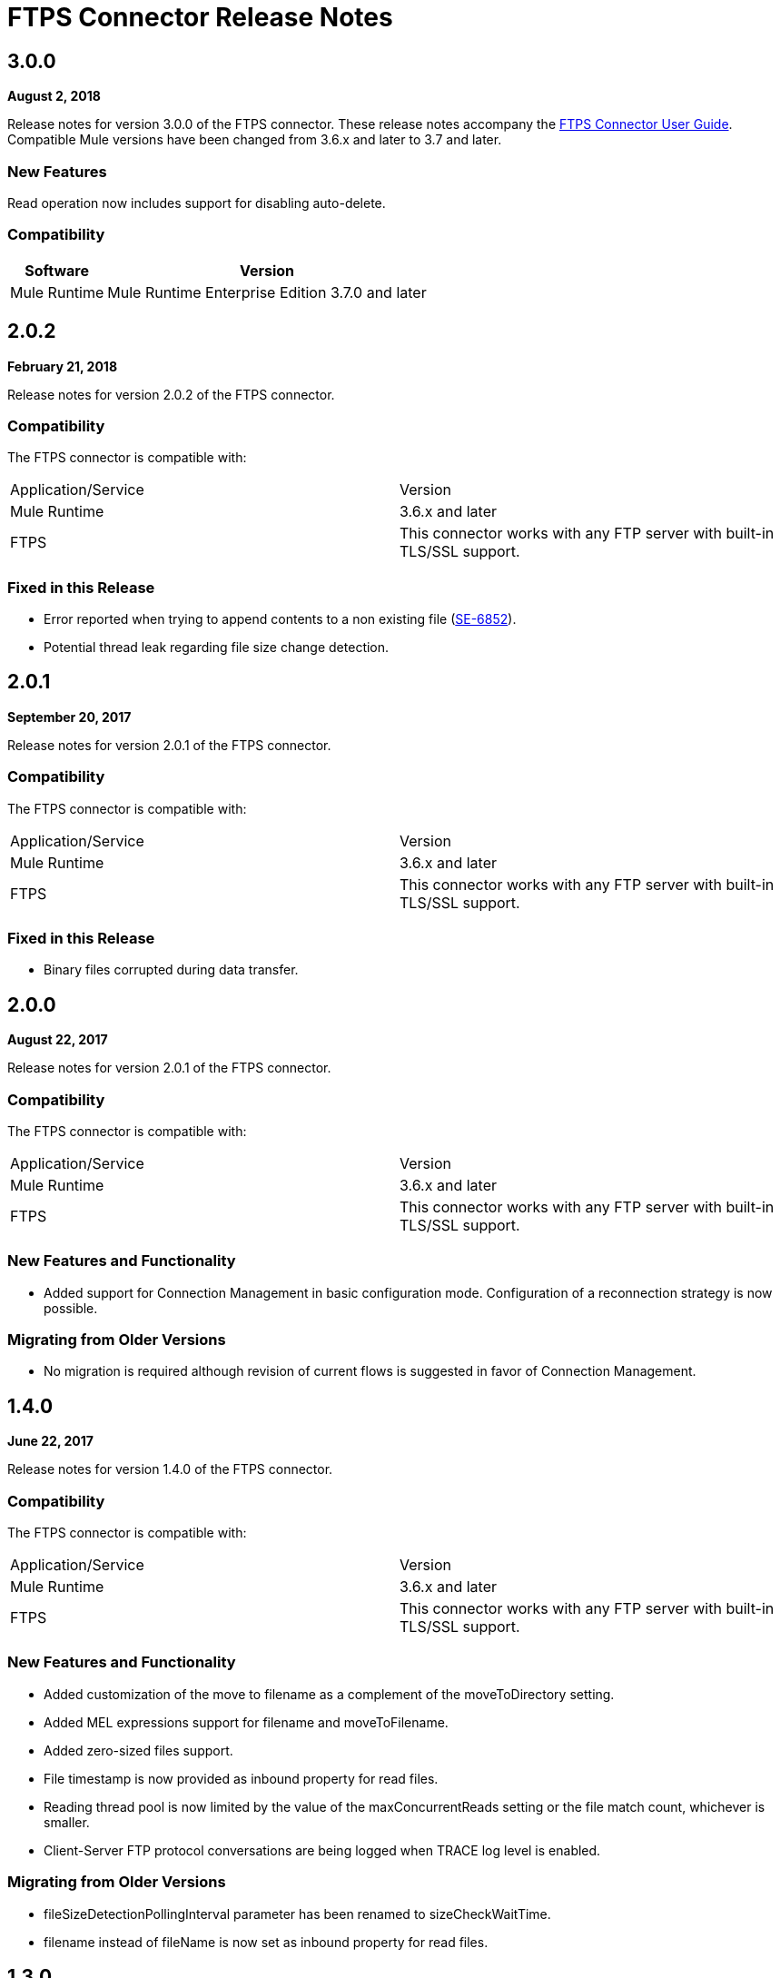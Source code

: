 = FTPS Connector Release Notes
:keywords: ftps, connector, release notes, b2b

== 3.0.0

*August 2, 2018*

Release notes for version 3.0.0 of the FTPS connector. 
These release notes accompany the xref:ftps-connector:ROOT:ftps-connector.adoc[FTPS Connector User Guide]. 
Compatible Mule versions have been changed from 3.6.x and later to 3.7 and later.

=== New Features

Read operation now includes support for disabling auto-delete.

=== Compatibility

[%header%autowidth.spread]
|===
|Software |Version
|Mule Runtime | Mule Runtime Enterprise Edition 3.7.0 and later
|===

== 2.0.2

*February 21, 2018*

Release notes for version 2.0.2 of the FTPS connector. 

=== Compatibility

The FTPS connector is compatible with:

|===
|Application/Service |Version
|Mule Runtime |3.6.x and later
|FTPS |This connector works with any FTP server with built-in TLS/SSL support.
|===

=== Fixed in this Release

- Error reported when trying to append contents to a non existing file (https://www.mulesoft.org/jira/browse/SE-6852[SE-6852]).
- Potential thread leak regarding file size change detection.

== 2.0.1

*September 20, 2017*

Release notes for version 2.0.1 of the FTPS connector. 

=== Compatibility

The FTPS connector is compatible with:

|===
|Application/Service|Version
|Mule Runtime|3.6.x and later
|FTPS|This connector works with any FTP server with built-in TLS/SSL support.
|===

=== Fixed in this Release

- Binary files corrupted during data transfer.

== 2.0.0

*August 22, 2017*

Release notes for version 2.0.1 of the FTPS connector. 

=== Compatibility

The FTPS connector is compatible with:

|===
|Application/Service |Version
|Mule Runtime |3.6.x and later
|FTPS |This connector works with any FTP server with built-in TLS/SSL support.
|===

=== New Features and Functionality

- Added support for Connection Management in basic configuration mode. Configuration of a reconnection strategy is now possible.


=== Migrating from Older Versions

- No migration is required although revision of current flows is suggested in favor of Connection Management.


== 1.4.0

*June 22, 2017*

Release notes for version 1.4.0 of the FTPS connector. 

=== Compatibility

The FTPS connector is compatible with:

|===
|Application/Service|Version
|Mule Runtime|3.6.x and later
|FTPS|This connector works with any FTP server with built-in TLS/SSL support.
|===

=== New Features and Functionality

- Added customization of the move to filename as a complement of the moveToDirectory setting.
- Added MEL expressions support for filename and moveToFilename.
- Added zero-sized files support.
- File timestamp is now provided as inbound property for read files.
- Reading thread pool is now limited by the value of the maxConcurrentReads setting or the file match count, whichever is smaller.
- Client-Server FTP protocol conversations are being logged when TRACE log level is enabled.


=== Migrating from Older Versions

- fileSizeDetectionPollingInterval parameter has been renamed to sizeCheckWaitTime.
- filename instead of fileName is now set as inbound property for read files.


== 1.3.0

*April 10, 2017*

Release notes for version 1.3.0 of the FTPS connector. 

=== Compatibility

The FTPS connector is compatible with:

|===
|Application/Service |Version
|Mule Runtime |3.6.x and later
|FTPS |This connector works with any FTP server with built-in TLS/SSL support.
|===

=== New Features and Functionality

- Cluster awareness on read operations:  only one connector instance in a cluster attempts to fetch a given file.
- Exception reporting: former versions used to log exceptions instead of throwing them.

=== Migrating from Older Versions

- Exception reporting: applications relying on silent exceptions should handle them accordingly.
- SSL session reuse is now supported.

=== Known Issues

- Server certificate validation on CloudHub is not supported.

== 1.2.0

*March 23, 2017*

Release notes for version 1.2.0 of the FTPS connector. 

=== Compatibility

The FTPS connector is compatible with:

|===
|Application/Service|Version
|Mule Runtime|3.6.x and later
|FTPS|This connector works with any FTP server with built-in TLS/SSL support.
|===

=== Migrating from Older Versions

No migration steps required.

=== New Features and Functionality

- Adding customization of Initial Delay setting.
- Adding detection of file size changes before reading a file with configurable detection polling period.
- Fixing connection issues on implicit passive mode against some server implementations (PBSZ and PROT P commands were missing).

=== Known Issues

- Server certificate validation on CloudHub is not supported.
- SSL session reuse is not supported.

== 1.1.0

*March 3, 2016*

Release Notes for version 1.1.0 of the FTPS connector. 

=== Compatibility

The FTPS connector is compatible with:

|===
|Application/Service|Version
|Mule Runtime|3.6.x and later
|FTPS|This connector works with any FTP server with built-in TLS/SSL support.
|===

=== Migrating from Older Versions

No migration steps required.

=== New Features and Functionality

- Appending content to existing files.
- Overriding global connection settings now possible at write operation level.

=== Known Issues

- Server certificate validation on CloudHub is not supported.
- SSL session reuse is not supported.

== 1.0.9

*October 20, 2016*

Release Notes for version 1.0.9 of the FTPS connector. 

=== Compatibility

The FTPS connector is compatible with:

|===
|Application/Service|Version
|Mule Runtime|3.6.x and later
|FTPS|This connector works with any FTP server with built-in TLS/SSL support.
|===

=== Migrating from Older Versions

No migration steps required.

=== Fixed in this Release

- https://www.mulesoft.org/jira/browse/SE-4598 - When streaming is enabled, moving files to a directory fails.

=== Known Issues

- Server certificate validation on CloudHub is not supported.
- SSL session reuse is not supported.

== September 23, 2016

Release Notes for version 1.0.8 of the FTPS connector. 

=== Compatibility

The FTPS connector is compatible with:

|===
|Application/Service|Version
|Mule Runtime|3.6.x and later
|FTPS|This connector works with any FTP server with built-in TLS/SSL support.
|===

=== Migrating from Older Versions

No migration steps required.

=== Fixed in this Release

- b2b-provider-api updated to the latest release.

=== Known Issues

- Server certificate validation on CloudHub is not supported.
- SSL session reuse is not supported.

== July 19, 2016

Release Notes for version 1.0.7 of the FTPS connector. These Release Notes accompany the xref:partner-manager::ftps-connector.adoc[user guide].

=== Compatibility
The FTPS connector is compatible with:

|===
|Application/Service|Version

|Mule Runtime|3.6.x and higher.
|FTPS|This connector works with any FTP server with built-in TLS/SSL support.
|===

=== Migrating from Older Versions

No migration steps required.

=== Fixed in this Release

- Reading threads remained active after application disposal.

=== Known Issues

- Server certificate validation on CloudHub is not supported.
- SSL session reuse is not supported.

== 1.0.6

*July 11, 2016*

Release Notes for version 1.0.6 of the FTPS connector. These Release Notes accompany the http://modusintegration.github.io/mule-connector-ftps/[user guide].

=== Compatibility

The FTPS connector is compatible with:

|===
|Application/Service|Version

|Mule Runtime|3.6.x and higher.
|FTPS|This connector works with any FTP server with built-in TLS/SSL support.
|===

=== Migrating from Older Versions

No migration steps required.

=== Fixed in this Release

- Anypoint Partner Manager tracking was not sending erroneous partner identifier.

=== Known Issues

 - Server certificate validation on CloudHub is not supported.
 - SSL session reuse is not supported.

== 1.0.5

*June 13, 2016*


=== Compatibility

The FTPS connector is compatible with:

|===
|Application/Service|Version

|Mule Runtime|3.6.x and higher
|FTPS|This connector works with any FTP server with built-in TLS/SSL support.
|===

=== Migrating from Older Versions

No migration steps required.

=== Fixed in this Release

- Connector was throwing an exception upon host and port mismatches between control and data channels.
- 'Move to' directory existence now checked using CHD instead of STAT prevents connector from failing when not supported.

=== Known Issues

 - Server certificate validation on CloudHub is not supported.
 - SSL session reuse is not supported.


== 1.0.4

*March 30, 2016*


=== Compatibility
The FTPS connector is compatible with:

|===
|Application/Service|Version

|Mule Runtime|3.6.x and higher.
|FTPS|This connector works with any FTP server with built-in TLS/SSL support.
|===

=== Migrating from Older Versions

No migration steps required.

=== Fixed in this Release

- 'Polling frequency' setting in TPM being ignored by the connector configuration.
- Transmission errors now published to TPM.

=== Known Issues

 - Server certificate validation on CloudHub is not supported.


== 1.0.3

*January 14, 2016*


=== Compatibility
The FTPS connector is compatible with:

|===
|Application/Service|Version

|Mule Runtime|3.6.x and higher.
|FTPS|This connector works with any FTP server with built-in TLS/SSL support.
|===

=== Migrating from Older Versions

No migration steps required.

=== Fixed in this Release

- Changes made in the Trading Partner Manager configuration are not being updated on a running Mule application.
- 'Move to directory' setting on Trading Partner Manager was being ignored.

=== Known Issues

 - Server certificate validation on CloudHub is not supported.

== 1.0.2

*December 18, 2015*

Release Notes for version 1.0.2 of the FTPS connector.

=== Compatibility

The FTPS connector is compatible with:

|===
|Application/Service |Version

|Mule Runtime |3.6.x and higher.
|FTPS |This connector works with any FTP server with built-in TLS/SSL support.
|===

=== Migrating from Older Versions

No migration steps required.

=== Fixed in this Release

-  Solved issue on Windows with failing write operations due to misinterpreted slashes.

=== Known Issues

 - Server certificate validation on CloudHub is not supported.
 - Changes made in the Trading Partner Manager configuration are not being updated on a running Mule application.


== 1.0.1

*November 2015*

=== Compatibility
The FTPS connector is compatible with:

|===
|Application/Service|Version

|Mule Runtime|3.6.x and higher.
|FTPS|This connector works with any FTP server with built-in TLS/SSL support.
|===

=== Migrating from Older Versions

No migration steps required.

=== Fixed in this Release

- Write operation failed if trailing slash was not included in the path.
- Polling frequency setting was not being read from APM when a Partner Manager Config was used.
- If no filename is specified the FTPS Connector will read all files in the set path.

=== Known Issues

- Server certificate validation on CloudHub is not supported.

== 1.0.0

*November 11, 2015*

=== Compatibility
The FTPS connector is compatible with:

|===
|Application/Service|Version

|Mule Runtime|3.6.x and higher.
|FTPS|This connector works with any FTP server with built-in TLS/SSL support.
|===

=== Migrating from Older Versions

No migration steps required.

=== Features

FTPS Connector goes MuleSoft Certified.

=== Known Issues

 - Server certificate validation on CloudHub is not supported.

////
== 1.0.0

*October 2015*

==== Contents

- Compatibility
- Features
- Fixed in this Release
- Known Issues
- Support Resources

Release Notes for version 1.0.0-RC6 of the FTPS connector. These Release Notes accompany the http://modusintegration.github.io/mule-connector-ftps/[user guide].

==== Compatibility

The FTPS connector is compatible with:

|===
|Application/Service |Version
|Mule Runtime |3.6.x and higher.
|FTPS |This connector works with any FTP server with built-in TLS/SSL support
|===

==== Migrating from older versions of the connector:

No migration steps required.

==== Features

. Connector Configuration has been split between Basic and TPM based configuration.
. B2B platform compatibility on transmissions updated


==== Fixed in this Release

- Incoming transmissions not showing up in the B2B portal.
- Standard field is now optional.

==== Known Issues

 - Server certificate validation on CloudHub is not supported.


=== October 2015

==== Contents

- Compatibility
- Features
- Fixed in this Release
- Known Issues
- Support Resources

Release Notes for version 1.0.0-RC5 of the FTPS connector. These Release Notes accompany the http://modusintegration.github.io/mule-connector-ftps/[user guide].

==== Compatibility
The FTPS connector is compatible with:

|===
|Application/Service|Version

|Mule Runtime|3.6.0 and higher.
|FTPS|This connector works with any FTP server with built-in TLS/SSL support
|===

==== Migrating from older versions of the connector:

No migration steps required.

==== Features

. B2B platform compatibility on transmissions updated


==== Fixed in this Release

- Incoming transmissions not showing up in the B2B portal.
- User's password is being logged in debug mode.

==== Known Issues

 - Server certificate validation on CloudHub is not supported.

=== September 2015

==== Contents

- Compatibility
- Features
- Fixed in this Release
- Known Issues
- Support Resources

Release Notes for version 1.0.0-RC4 of the FTPS connector. These Release Notes accompany the http://modusintegration.github.io/mule-connector-ftps/[user guide].

==== Compatibility
The FTPS connector is compatible with:

|===
|Application/Service|Version

|Mule Runtime|3.6.x and higher.
|FTPS|This connector works with any FTP server with built-in TLS/SSL support
|===

==== Migrating from older versions of the connector:

No migration steps required.

==== Features

. B2B platform compatibility on transmissions updated


==== Fixed in this Release

- No bugs fixed.

==== Known Issues

 - Server certificate validation on CloudHub is not supported.
 - User's password is being logged in debug mode.

=== August 2015

==== Contents

- Compatibility
- Features
- Fixed in this Release
- Known Issues
- Support Resources

Release Notes for version 1.0.0-RC3 of the FTPS connector. These Release Notes accompany the http://modusintegration.github.io/mule-connector-ftps/[user guide].

==== Compatibility
The FTPS connector is compatible with:

|===
|Application/Service|Version

|Mule Runtime|3.6.x and higher.
|FTPS|This connector works with any FTP server with built-in TLS/SSL support
|===

==== Migrating from older versions of the connector:

No migration steps required.

==== Features

. B2B platform compatibility updated


==== Fixed in this Release

- No bugs fixed.

==== Known Issues

 - Server certificate validation on CloudHub is not supported.
 - User's password is being logged in debug mode.

=== July 2015

==== Contents

- Compatibility
- Features
- Fixed in this Release
- Known Issues
- Support Resources

Release Notes for version 1.0.0-RC2 of the FTPS connector. These Release Notes accompany the http://modusintegration.github.io/mule-connector-ftps/[user guide].

==== Compatibility
The FTPS connector is compatible with:

|===
|Application/Service|Version

|Mule Runtime|3.6.x and higher.
|FTPS|This connector works with any FTP server with built-in TLS/SSL support
|===

==== Migrating from older versions of the connector:

No migration steps required.

==== Features

. Reads and writes files over FTPS
. Added support for JKS key stores
. Supports active and passive FTP transfer modes
. Supports implicit and explicit FTP SSL modes
. Read operations also support wildcard filtering
. Supports file deletion upon successful read
. Moving files to a given archive folder supported
. Using a temporary location for uploads supported
. Spawning multiple concurrent downloads supported
. B2B platform ready - if you're using the Anypoint B2B Platform you can track your transactions from it.


==== Fixed in this Release

- Polling was not working as expected checking for files only once
- New files were not being discovered while polling a given directory

==== Known Issues

 - Server certificate validation on CloudHub is not supported.

=== June 2015

==== Contents

- Compatibility
- Features
- Fixed in this Release
- Known Issues
- Support Resources

Release Notes for version 1.0.0-RC1 of the FTPS connector. These Release Notes accompany the http://modusintegration.github.io/mule-connector-ftps/[user guide].

==== Compatibility
The FTPS connector is compatible with:

|===
|Application/Service|Version

|Mule Runtime|3.6.0 and higher.
|FTPS|This connector works with any FTP server with built-in TLS/SSL support
|===

==== Migrating from older versions of the connector:

This is currently the first version of the connector.

==== Features

. Reads and writes files over FTPS
. Added support for JKS key stores
. Supports active and passive FTP transfer modes
. Supports implicit and explicit FTP SSL modes
. Read operations also support wildcard filtering
. Supports file deletion upon successful read
. Moving files to a given archive folder supported
. Using a temporary location for uploads supported
. Spawning multiple concurrent downloads supported
. B2B platform ready - if you're using the Anypoint B2B Platform you can track your transactions from it.


==== Fixed in this Release

- This is currently the first version of the connector.

==== Known Issues

 - Server certificate validation on CloudHub is not supported.


== See Also

* https://forums.mulesoft.com[MuleSoft Forum]
* https://support.mulesoft.com[Contact MuleSoft Support]
////
